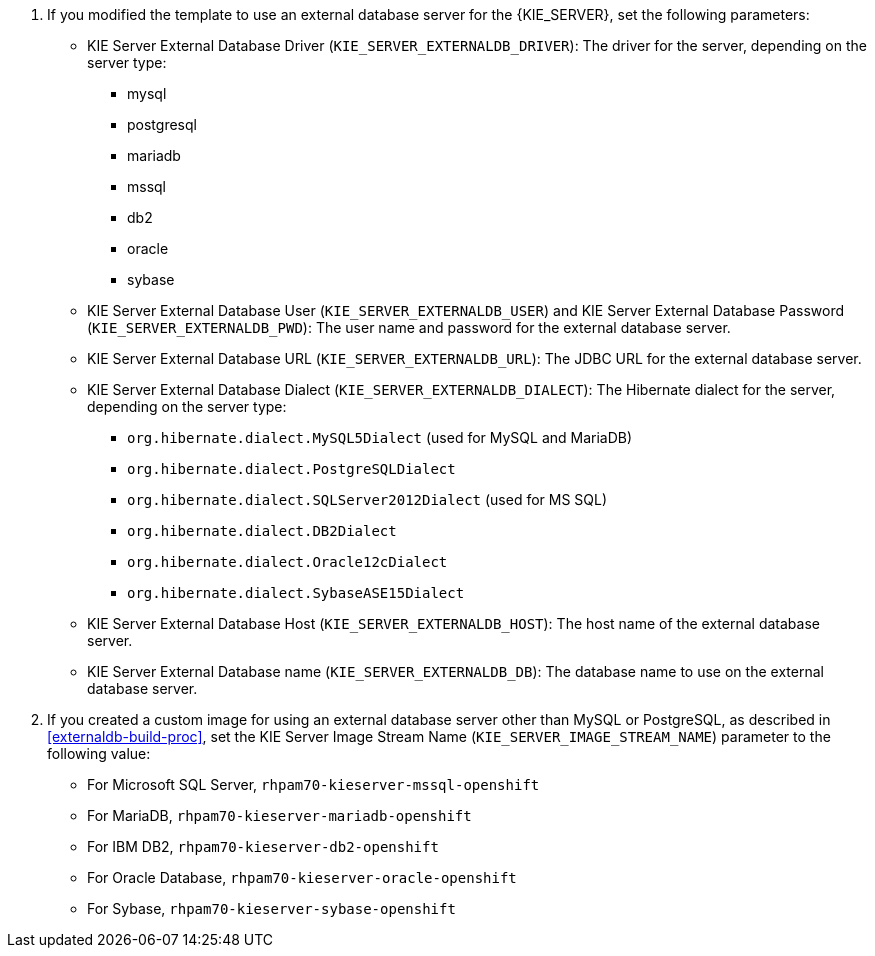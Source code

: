 . If you modified the template to use an external database server for the {KIE_SERVER}, set the following parameters:
+
** KIE Server External Database Driver (`KIE_SERVER_EXTERNALDB_DRIVER`): The driver for the server, depending on the server type:
+
*** mysql
*** postgresql
*** mariadb
*** mssql
*** db2
*** oracle
*** sybase
+
** KIE Server External Database User (`KIE_SERVER_EXTERNALDB_USER`) and KIE Server External Database Password (`KIE_SERVER_EXTERNALDB_PWD`): The user name and password for the external database server.
** KIE Server External Database URL (`KIE_SERVER_EXTERNALDB_URL`): The JDBC URL for the external database server.
** KIE Server External Database Dialect (`KIE_SERVER_EXTERNALDB_DIALECT`): The Hibernate dialect for the server, depending on the server type:
+
*** `org.hibernate.dialect.MySQL5Dialect` (used for MySQL and MariaDB)
*** `org.hibernate.dialect.PostgreSQLDialect` 
*** `org.hibernate.dialect.SQLServer2012Dialect` (used for MS SQL)
*** `org.hibernate.dialect.DB2Dialect`
*** `org.hibernate.dialect.Oracle12cDialect`
*** `org.hibernate.dialect.SybaseASE15Dialect`
+
** KIE Server External Database Host (`KIE_SERVER_EXTERNALDB_HOST`): The host name of the external database server.
** KIE Server External Database name (`KIE_SERVER_EXTERNALDB_DB`): The database name to use on the external database server. 
+
. If you created a custom image for using an external database server other than MySQL or PostgreSQL, as described in <<externaldb-build-proc>>, set the KIE Server Image Stream Name (`KIE_SERVER_IMAGE_STREAM_NAME`) parameter to the following value:
+
** For Microsoft SQL Server, `rhpam70-kieserver-mssql-openshift`
** For MariaDB, `rhpam70-kieserver-mariadb-openshift`
** For IBM DB2, `rhpam70-kieserver-db2-openshift`
** For Oracle Database, `rhpam70-kieserver-oracle-openshift`
** For Sybase, `rhpam70-kieserver-sybase-openshift`
+
